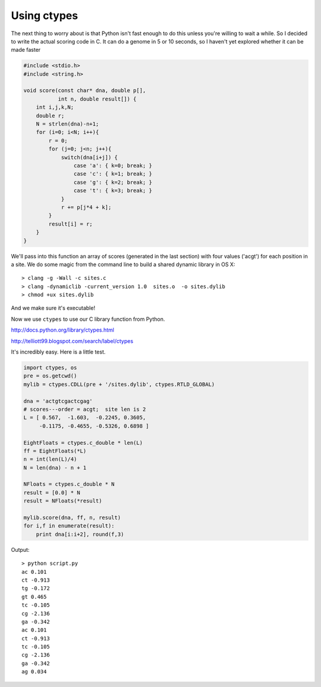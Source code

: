 .. _ctypes:

############
Using ctypes
############

The next thing to worry about is that Python isn't fast enough to do this unless you're willing to wait a while.  So I decided to write the actual scoring code in C.  It can do a genome in 5 or 10 seconds, so I haven't yet explored whether it can be made faster

.. sourcecode:: c

    #include <stdio.h>
    #include <string.h>

    void score(const char* dna, double p[], 
               int n, double result[]) {
        int i,j,k,N;
        double r; 
        N = strlen(dna)-n+1;
        for (i=0; i<N; i++){
            r = 0;
            for (j=0; j<n; j++){
                switch(dna[i+j]) {
                    case 'a': { k=0; break; }
                    case 'c': { k=1; break; }
                    case 'g': { k=2; break; }
                    case 't': { k=3; break; }
                }
                r += p[j*4 + k];
            }
            result[i] = r;
        }
    }
    
We'll pass into this function an array of scores (generated in the last section) with four values ('acgt') for each position in a site.  We do some magic from the command line to build a shared dynamic library in OS X::

    > clang -g -Wall -c sites.c
    > clang -dynamiclib -current_version 1.0  sites.o  -o sites.dylib
    > chmod +ux sites.dylib
    
And we make sure it's executable!

Now we use ``ctypes`` to use our C library function from Python.

http://docs.python.org/library/ctypes.html

http://telliott99.blogspot.com/search/label/ctypes

It's incredibly easy.  Here is a little test.

.. sourcecode:: python

    import ctypes, os
    pre = os.getcwd()
    mylib = ctypes.CDLL(pre + '/sites.dylib', ctypes.RTLD_GLOBAL)
                        
    dna = 'actgtcgactcgag'
    # scores---order = acgt;  site len is 2
    L = [ 0.567,  -1.603,  -0.2245, 0.3605,
         -0.1175, -0.4655, -0.5326, 0.6898 ]
     
    EightFloats = ctypes.c_double * len(L)
    ff = EightFloats(*L)
    n = int(len(L)/4)
    N = len(dna) - n + 1

    NFloats = ctypes.c_double * N
    result = [0.0] * N
    result = NFloats(*result)

    mylib.score(dna, ff, n, result)
    for i,f in enumerate(result):
        print dna[i:i+2], round(f,3)

Output::

    > python script.py
    ac 0.101
    ct -0.913
    tg -0.172
    gt 0.465
    tc -0.105
    cg -2.136
    ga -0.342
    ac 0.101
    ct -0.913
    tc -0.105
    cg -2.136
    ga -0.342
    ag 0.034